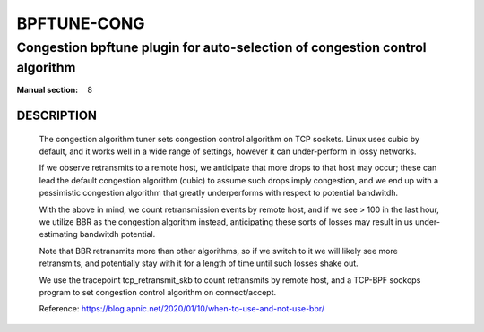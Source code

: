 ================
BPFTUNE-CONG
================
-------------------------------------------------------------------------------
Congestion bpftune plugin for auto-selection of congestion control algorithm
-------------------------------------------------------------------------------

:Manual section: 8


DESCRIPTION
===========
        The congestion algorithm tuner sets congestion control algorithm on
        TCP sockets.  Linux uses cubic by default, and it works well in a wide
        range of settings, however it can under-perform in lossy networks.

        If we observe retransmits to a remote host, we anticipate that more drops
        to that host may occur; these can lead the default congestion algorithm
        (cubic) to assume such drops imply congestion, and we end up with a
        pessimistic congestion algorithm that greatly underperforms with respect
        to potential bandwitdh.

        With the above in mind, we count retransmission events by remote host,
        and if we see > 100 in the last hour, we utilize BBR as the congestion
        algorithm instead, anticipating these sorts of losses may result in
        us under-estimating bandwitdh potential.

        Note that BBR retransmits more than other algorithms, so if we switch
        to it we will likely see more retransmits, and potentially stay with
        it for a length of time until such losses shake out.

        We use the tracepoint tcp_retransmit_skb to count retransmits by
        remote host, and a TCP-BPF sockops program to set congestion control
        algorithm on connect/accept.

        Reference: https://blog.apnic.net/2020/01/10/when-to-use-and-not-use-bbr/

